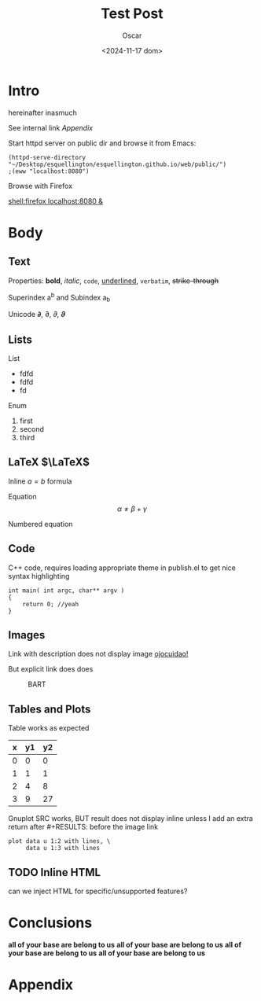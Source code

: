 #+title: Test Post
#+date: <2024-11-17 dom>
#+author: Oscar

* Intro

hereinafter inasmuch

See internal link [[Appendix]]

Start httpd server on public dir and browse it from Emacs:
#+BEGIN_SRC elisp
  (httpd-serve-directory "~/Desktop/esquellington/esquellington.github.io/web/public/")
  ;(eww "localhost:8080")
#+END_SRC

#+RESULTS:
: Started simple-httpd on 0.0.0.0:8080, serving: ~/Desktop/esquellington/esquellington.github.io/web/public/

Browse with Firefox

  [[shell:firefox localhost:8080 &]]

* Body

** Text

Properties: *bold*, /italic/, ~code~, _underlined_, =verbatim=, +strike-through+

Superindex a^b and Subindex a_b

Unicode 𝞉, ∂, 𝜕, 𝝏

** Lists

List
- fdfd
- fdfd
- fd

Enum
1. first
2. second
3. third

** LaTeX $\LaTeX$

Inline $a = b$ formula

Equation
\[ \alpha \neq \beta + \gamma\]

Numbered equation
\begin{equation} \alpha = \beta \end{equation}

** Code
C++ code, requires loading appropriate theme in publish.el to get nice
syntax highlighting
#+BEGIN_SRC C++
  int main( int argc, char** argv )
  {
      return 0; //yeah
  }
#+END_SRC

** Images
Link with description does not display image [[file:../img/ScotchBonnet.png][ojocuidao!]]

But explicit link does does

#+CAPTION: BART
#+ATTR_HTML: :alt cat/spider image :title Action! :align right
[[../img/ScotchBonnet.png]]

** Tables and Plots

Table works as expected
#+tblname: data-table
| x | y1 | y2 |
|---+----+----|
| 0 |  0 |  0 |
| 1 |  1 |  1 |
| 2 |  4 |  8 |
| 3 |  9 | 27 |

Gnuplot SRC works, BUT result does not display inline unless I add an
extra return after #+RESULTS: before the image link
#+BEGIN_SRC gnuplot :var data=data-table :file ../img/table.png
  plot data u 1:2 with lines, \
       data u 1:3 with lines
#+END_SRC

#+RESULTS:

[[file:../img/table.png]]
** TODO Inline HTML

can we inject HTML for specific/unsupported features?

* Conclusions
*all of your base are belong to us*
*all of your base are belong to us*
*all of your base are belong to us*
*all of your base are belong to us*

* Appendix
